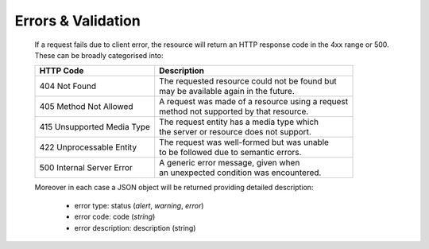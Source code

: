 Errors & Validation
===================

	If a request fails due to client error, the resource will return an HTTP response code in the 4xx range or 500. These can be broadly categorised into: 
	
	========================== ===================================================
	HTTP Code                  | Description
	========================== ===================================================
	404 Not Found              | The requested resource could not be found but 
	                           | may be available again in the future.
	405 Method Not Allowed     | A request was made of a resource using a request 
	                           | method not supported by that resource.
	415 Unsupported Media Type | The request entity has a media type which 
	                           | the server or resource does not support.
	422 Unprocessable Entity   | The request was well-formed but was unable 
	                           | to be followed due to semantic errors.
	500 Internal Server Error  | A generic error message, given when 
	                           | an unexpected condition was encountered.
	========================== ===================================================

	Moreover in each case a JSON object will be returned providing detailed description:

		* error type: status (*alert*, *warning*, *error*)
		* error code: code (*string*)
		* error description: description (string)
